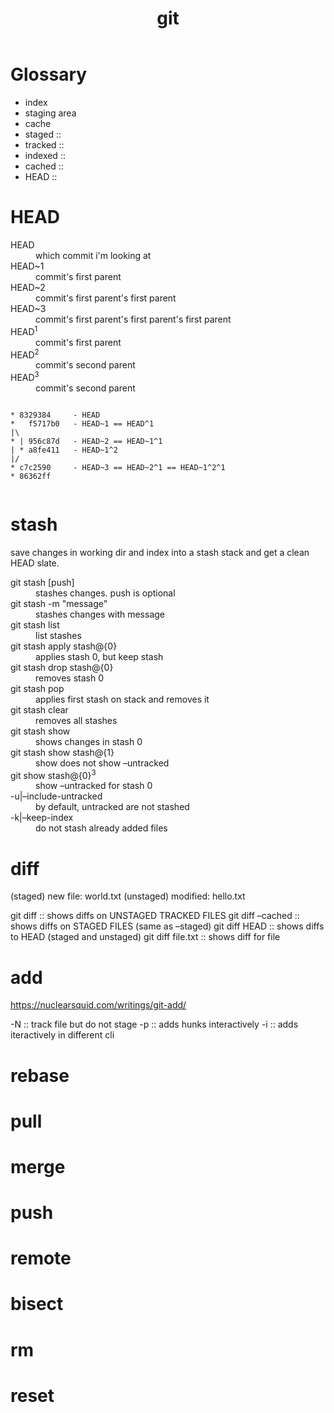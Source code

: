 #+title: git

* Glossary

    - index
    - staging area
    - cache
    - staged    ::
    - tracked   :: 
    - indexed   :: 
    - cached    ::
    - HEAD      :: 


* HEAD

    - HEAD   :: which commit i'm looking at
    - HEAD~1 :: commit's first parent
    - HEAD~2 :: commit's first parent's first parent
    - HEAD~3 :: commit's first parent's first parent's first parent
    - HEAD^1 :: commit's first parent
    - HEAD^2 :: commit's second parent
    - HEAD^3 :: commit's second parent
    #+begin_example

        * 8329384     - HEAD
        *   f5717b0   - HEAD~1 == HEAD^1
        |\               
        * | 956c87d   - HEAD~2 == HEAD~1^1
        | * a8fe411   - HEAD~1^2
        |/  
        * c7c2590     - HEAD~3 == HEAD~2^1 == HEAD~1^2^1
        * 86362ff 

    #+end_example


* stash

    save changes in working dir and index into a stash stack and get 
    a clean HEAD slate.

    - git stash [push]           :: stashes changes. push is optional
    - git stash -m "message"     :: stashes changes with message
    - git stash list             :: list stashes
    - git stash apply stash@{0}  :: applies stash 0, but keep stash
    - git stash drop stash@{0}   :: removes stash 0
    - git stash pop              :: applies first stash on stack and removes it
    - git stash clear            :: removes all stashes
    - git stash show             :: shows changes in stash 0
    - git stash show stash@{1}   :: show does not show --untracked
    - git show stash@{0}^3       :: show --untracked for stash 0
    - -u|--include-untracked     :: by default, untracked are not stashed
    - -k|--keep-index            :: do not stash already added files


* diff

        (staged)   new file:   world.txt
        (unstaged) modified:   hello.txt

        git diff          :: shows diffs on UNSTAGED TRACKED FILES 
        git diff --cached :: shows diffs on STAGED FILES (same as --staged)
        git diff HEAD     :: shows diffs to HEAD (staged and unstaged)
        git diff file.txt :: shows diff for file

* add

        https://nuclearsquid.com/writings/git-add/

        -N :: track file but do not stage
        -p :: adds hunks interactively
        -i :: adds iteractively in different cli

* rebase
* pull
* merge 
* push 
* remote
* bisect
* rm
* reset
